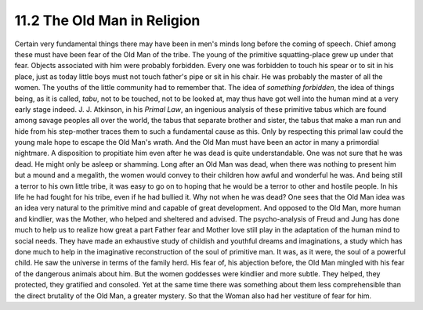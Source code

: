 11.2 The Old Man in Religion
================================================================

Certain very fundamental things there may have been in men's minds long
before the coming of speech. Chief among these must have been fear of the Old
Man of the tribe. The young of the primitive squatting-place grew up under
that fear. Objects associated with him were probably forbidden. Every one was
forbidden to touch his spear or to sit in his place, just as today little
boys must not touch father's pipe or sit in his chair. He was probably the
master of all the women. The youths of the little community had to remember
that. The idea of *something forbidden*, the idea of things being, as it is
called, *tabu*, not to be touched, not to be looked at, may thus have got
well into the human mind at a very early stage indeed. J. J. Atkinson, in his
*Primal Law*, an ingenious analysis of these primitive tabus which are found
among savage peoples all over the world, the tabus that separate brother and
sister, the tabus that make a man run and hide from his step-mother traces
them to such a fundamental cause as this. Only by respecting this primal law
could the young male hope to escape the Old Man's wrath. And the Old Man must
have been an actor in many a primordial nightmare. A disposition to
propitiate him even after he was dead is quite understandable. One was not
sure that he was dead. He might only be asleep or shamming. Long after an Old
Man was dead, when there was nothing to present him but a mound and a
megalith, the women would convey to their children how awful and wonderful he
was. And being still a terror to his own little tribe, it was easy to go on
to hoping that he would be a terror to other and hostile people. In his life
he had fought for his tribe, even if he had bullied it. Why not when he was
dead? One sees that the Old Man idea was an idea very natural to the
primitive mind and capable of great development. And opposed to the Old Man,
more human and kindlier, was the Mother, who helped and sheltered and
advised. The psycho-analysis of Freud and Jung has done much to help us to
realize how great a part Father fear and Mother love still play in the
adaptation of the human mind to social needs. They have made an exhaustive
study of childish and youthful dreams and imaginations, a study which has
done much to help in the imaginative reconstruction of the soul of primitive
man. It was, as it were, the soul of a powerful child. He saw the universe in
terms of the family herd. His fear of, his abjection before, the Old Man
mingled with his fear of the dangerous animals about him. But the women
goddesses were kindlier and more subtle. They helped, they protected, they
gratified and consoled. Yet at the same time there was something about them
less comprehensible than the direct brutality of the Old Man, a greater
mystery. So that the Woman also had her vestiture of fear for him.

